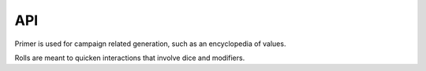 API
===


.. autosummary::
   :toctree: generated

   primer
   rolls

Primer is used for campaign related generation, such as an encyclopedia of values.

Rolls are meant to quicken interactions that involve dice and modifiers.